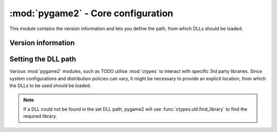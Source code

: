 .. module:: pygame2
   :synopsis: Core information for all modules.

:mod:`pygame2` - Core configuration
===================================

This module contains the version information and lets you define the
path, from which DLLs should be loaded.

Version information
-------------------

.. data:: __version__

   The version of the pygame2 package as string.

.. data:: version_info

   The version of the pygame2 package as value tuple. The tuple is of
   the form ``('major', 'minor', 'micro', 'releaselevel')``, where all
   values except the *releaselevel* are integers.

Setting the DLL path
--------------------

Various :mod:`pygame2` modules, such as TODO utilise :mod:`ctypes` to
interact with specific 3rd party libraries. Since system configurations
and distribution policies can vary, it might be necessary to provide an
explicit location, from which the DLLs to be used should be loaded.

.. note::
   If a DLL could not be found in the set DLL path, pygame2 will
   use :func:`ctypes.util.find_library` to find the required library.

.. function:: get_dll_path() -> str

   Returns the path to the DLLs to be used. The path does not include
   any DLL but points to the location at which the DLLs are expected to
   be found for *all* modules.

   .. note::
      On Win32 platforms, a set of prebuilt DLLs for 32-bit and 64-bit
      systems will be installed by default. The DLLs are mostly standard
      builds of the open-source libraries, which are used by pygame2 and
      not optimised in any way.
      
      On Win32 platforms the DLL path is automatically set to the
      **dll** folder of pygame2, so that the DLLs within that folder are
      used ina first place. If you want to ship your own DLLs or rely on
      the system environment, either

      * reset the DLL path by passing **None** to :func:`set_dll_path()`
        *before* loading any other package or module *or*
      * remove the DLLs from the **dll** folder before distributing your
        application
      
.. function:: set_dll_path(path) -> None

   Sets the path to the DLLs to be used.
